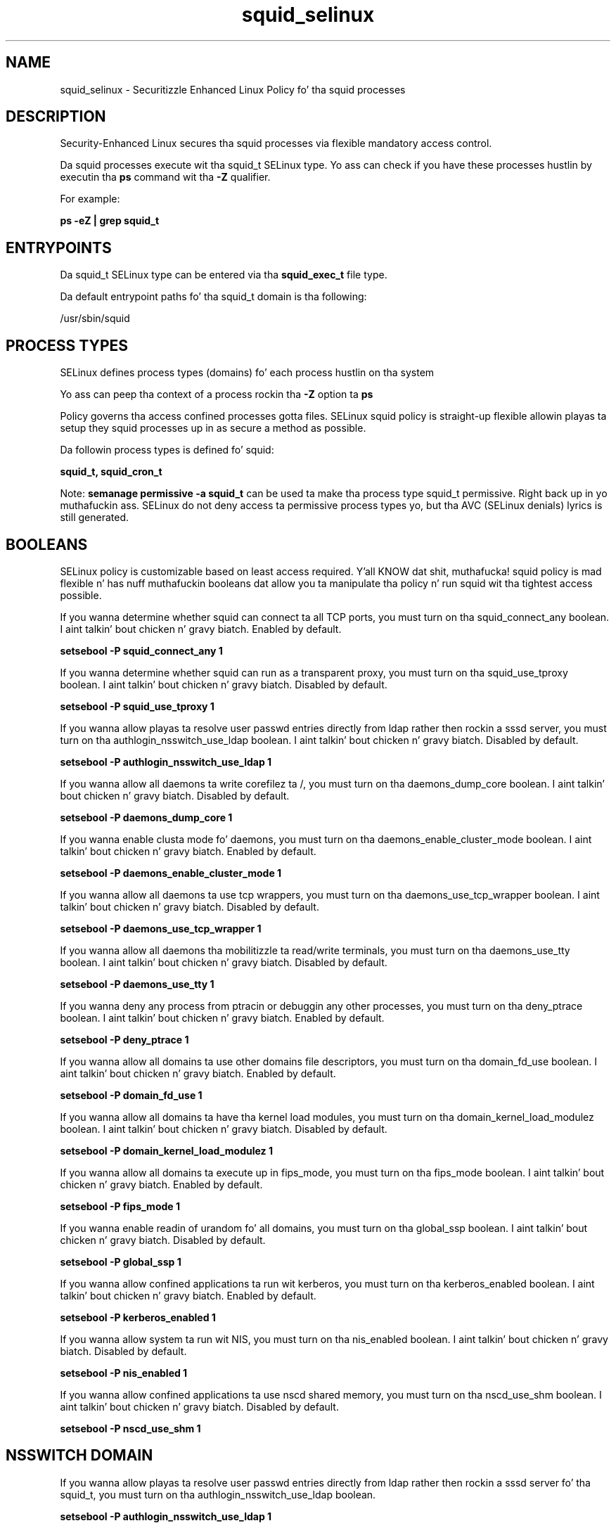 .TH  "squid_selinux"  "8"  "14-12-02" "squid" "SELinux Policy squid"
.SH "NAME"
squid_selinux \- Securitizzle Enhanced Linux Policy fo' tha squid processes
.SH "DESCRIPTION"

Security-Enhanced Linux secures tha squid processes via flexible mandatory access control.

Da squid processes execute wit tha squid_t SELinux type. Yo ass can check if you have these processes hustlin by executin tha \fBps\fP command wit tha \fB\-Z\fP qualifier.

For example:

.B ps -eZ | grep squid_t


.SH "ENTRYPOINTS"

Da squid_t SELinux type can be entered via tha \fBsquid_exec_t\fP file type.

Da default entrypoint paths fo' tha squid_t domain is tha following:

/usr/sbin/squid
.SH PROCESS TYPES
SELinux defines process types (domains) fo' each process hustlin on tha system
.PP
Yo ass can peep tha context of a process rockin tha \fB\-Z\fP option ta \fBps\bP
.PP
Policy governs tha access confined processes gotta files.
SELinux squid policy is straight-up flexible allowin playas ta setup they squid processes up in as secure a method as possible.
.PP
Da followin process types is defined fo' squid:

.EX
.B squid_t, squid_cron_t
.EE
.PP
Note:
.B semanage permissive -a squid_t
can be used ta make tha process type squid_t permissive. Right back up in yo muthafuckin ass. SELinux do not deny access ta permissive process types yo, but tha AVC (SELinux denials) lyrics is still generated.

.SH BOOLEANS
SELinux policy is customizable based on least access required. Y'all KNOW dat shit, muthafucka!  squid policy is mad flexible n' has nuff muthafuckin booleans dat allow you ta manipulate tha policy n' run squid wit tha tightest access possible.


.PP
If you wanna determine whether squid can connect ta all TCP ports, you must turn on tha squid_connect_any boolean. I aint talkin' bout chicken n' gravy biatch. Enabled by default.

.EX
.B setsebool -P squid_connect_any 1

.EE

.PP
If you wanna determine whether squid can run as a transparent proxy, you must turn on tha squid_use_tproxy boolean. I aint talkin' bout chicken n' gravy biatch. Disabled by default.

.EX
.B setsebool -P squid_use_tproxy 1

.EE

.PP
If you wanna allow playas ta resolve user passwd entries directly from ldap rather then rockin a sssd server, you must turn on tha authlogin_nsswitch_use_ldap boolean. I aint talkin' bout chicken n' gravy biatch. Disabled by default.

.EX
.B setsebool -P authlogin_nsswitch_use_ldap 1

.EE

.PP
If you wanna allow all daemons ta write corefilez ta /, you must turn on tha daemons_dump_core boolean. I aint talkin' bout chicken n' gravy biatch. Disabled by default.

.EX
.B setsebool -P daemons_dump_core 1

.EE

.PP
If you wanna enable clusta mode fo' daemons, you must turn on tha daemons_enable_cluster_mode boolean. I aint talkin' bout chicken n' gravy biatch. Enabled by default.

.EX
.B setsebool -P daemons_enable_cluster_mode 1

.EE

.PP
If you wanna allow all daemons ta use tcp wrappers, you must turn on tha daemons_use_tcp_wrapper boolean. I aint talkin' bout chicken n' gravy biatch. Disabled by default.

.EX
.B setsebool -P daemons_use_tcp_wrapper 1

.EE

.PP
If you wanna allow all daemons tha mobilitizzle ta read/write terminals, you must turn on tha daemons_use_tty boolean. I aint talkin' bout chicken n' gravy biatch. Disabled by default.

.EX
.B setsebool -P daemons_use_tty 1

.EE

.PP
If you wanna deny any process from ptracin or debuggin any other processes, you must turn on tha deny_ptrace boolean. I aint talkin' bout chicken n' gravy biatch. Enabled by default.

.EX
.B setsebool -P deny_ptrace 1

.EE

.PP
If you wanna allow all domains ta use other domains file descriptors, you must turn on tha domain_fd_use boolean. I aint talkin' bout chicken n' gravy biatch. Enabled by default.

.EX
.B setsebool -P domain_fd_use 1

.EE

.PP
If you wanna allow all domains ta have tha kernel load modules, you must turn on tha domain_kernel_load_modulez boolean. I aint talkin' bout chicken n' gravy biatch. Disabled by default.

.EX
.B setsebool -P domain_kernel_load_modulez 1

.EE

.PP
If you wanna allow all domains ta execute up in fips_mode, you must turn on tha fips_mode boolean. I aint talkin' bout chicken n' gravy biatch. Enabled by default.

.EX
.B setsebool -P fips_mode 1

.EE

.PP
If you wanna enable readin of urandom fo' all domains, you must turn on tha global_ssp boolean. I aint talkin' bout chicken n' gravy biatch. Disabled by default.

.EX
.B setsebool -P global_ssp 1

.EE

.PP
If you wanna allow confined applications ta run wit kerberos, you must turn on tha kerberos_enabled boolean. I aint talkin' bout chicken n' gravy biatch. Enabled by default.

.EX
.B setsebool -P kerberos_enabled 1

.EE

.PP
If you wanna allow system ta run wit NIS, you must turn on tha nis_enabled boolean. I aint talkin' bout chicken n' gravy biatch. Disabled by default.

.EX
.B setsebool -P nis_enabled 1

.EE

.PP
If you wanna allow confined applications ta use nscd shared memory, you must turn on tha nscd_use_shm boolean. I aint talkin' bout chicken n' gravy biatch. Disabled by default.

.EX
.B setsebool -P nscd_use_shm 1

.EE

.SH NSSWITCH DOMAIN

.PP
If you wanna allow playas ta resolve user passwd entries directly from ldap rather then rockin a sssd server fo' tha squid_t, you must turn on tha authlogin_nsswitch_use_ldap boolean.

.EX
.B setsebool -P authlogin_nsswitch_use_ldap 1
.EE

.PP
If you wanna allow confined applications ta run wit kerberos fo' tha squid_t, you must turn on tha kerberos_enabled boolean.

.EX
.B setsebool -P kerberos_enabled 1
.EE

.SH PORT TYPES
SELinux defines port types ta represent TCP n' UDP ports.
.PP
Yo ass can peep tha types associated wit a port by rockin tha followin command:

.B semanage port -l

.PP
Policy governs tha access confined processes gotta these ports.
SELinux squid policy is straight-up flexible allowin playas ta setup they squid processes up in as secure a method as possible.
.PP
Da followin port types is defined fo' squid:

.EX
.TP 5
.B squid_port_t
.TP 10
.EE


Default Defined Ports:
tcp 3128,3401,4827
.EE
udp 3401,4827
.EE
.SH "MANAGED FILES"

Da SELinux process type squid_t can manage filez labeled wit tha followin file types.  Da paths listed is tha default paths fo' these file types.  Note tha processes UID still need ta have DAC permissions.

.br
.B cluster_conf_t

	/etc/cluster(/.*)?
.br

.br
.B cluster_var_lib_t

	/var/lib/pcsd(/.*)?
.br
	/var/lib/cluster(/.*)?
.br
	/var/lib/openais(/.*)?
.br
	/var/lib/pengine(/.*)?
.br
	/var/lib/corosync(/.*)?
.br
	/usr/lib/heartbeat(/.*)?
.br
	/var/lib/heartbeat(/.*)?
.br
	/var/lib/pacemaker(/.*)?
.br

.br
.B cluster_var_run_t

	/var/run/crm(/.*)?
.br
	/var/run/cman_.*
.br
	/var/run/rsctmp(/.*)?
.br
	/var/run/aisexec.*
.br
	/var/run/heartbeat(/.*)?
.br
	/var/run/cpglockd\.pid
.br
	/var/run/corosync\.pid
.br
	/var/run/rgmanager\.pid
.br
	/var/run/cluster/rgmanager\.sk
.br

.br
.B faillog_t

	/var/log/btmp.*
.br
	/var/log/faillog.*
.br
	/var/log/tallylog.*
.br
	/var/run/faillock(/.*)?
.br

.br
.B krb5_host_rcache_t

	/var/cache/krb5rcache(/.*)?
.br
	/var/tmp/nfs_0
.br
	/var/tmp/DNS_25
.br
	/var/tmp/host_0
.br
	/var/tmp/imap_0
.br
	/var/tmp/HTTP_23
.br
	/var/tmp/HTTP_48
.br
	/var/tmp/ldap_55
.br
	/var/tmp/ldap_487
.br
	/var/tmp/ldapmap1_0
.br

.br
.B root_t

	/
.br
	/initrd
.br

.br
.B security_t

	/selinux
.br

.br
.B squid_cache_t

	/var/squidGuard(/.*)?
.br
	/var/lightsquid(/.*)?
.br
	/var/cache/squid(/.*)?
.br
	/var/spool/squid(/.*)?
.br

.br
.B squid_log_t

	/var/log/squid(/.*)?
.br
	/var/log/squidGuard(/.*)?
.br

.br
.B squid_tmp_t


.br
.B squid_tmpfs_t


.br
.B squid_var_run_t

	/var/run/squid\.pid
.br

.SH FILE CONTEXTS
SELinux requires filez ta have a extended attribute ta define tha file type.
.PP
Yo ass can peep tha context of a gangbangin' file rockin tha \fB\-Z\fP option ta \fBls\bP
.PP
Policy governs tha access confined processes gotta these files.
SELinux squid policy is straight-up flexible allowin playas ta setup they squid processes up in as secure a method as possible.
.PP

.PP
.B EQUIVALENCE DIRECTORIES

.PP
squid policy stores data wit multiple different file context types under tha /var/log/squid directory.  If you wanna store tha data up in a gangbangin' finger-lickin' different directory you can use tha semanage command ta create a equivalence mapping.  If you wanted ta store dis data under tha /srv dirctory you would execute tha followin command:
.PP
.B semanage fcontext -a -e /var/log/squid /srv/squid
.br
.B restorecon -R -v /srv/squid
.PP

.PP
.B STANDARD FILE CONTEXT

SELinux defines tha file context types fo' tha squid, if you wanted to
store filez wit these types up in a gangbangin' finger-lickin' diffent paths, you need ta execute tha semanage command ta sepecify alternate labelin n' then use restorecon ta put tha labels on disk.

.B semanage fcontext -a -t squid_cache_t '/srv/squid/content(/.*)?'
.br
.B restorecon -R -v /srv/mysquid_content

Note: SELinux often uses regular expressions ta specify labels dat match multiple files.

.I Da followin file types is defined fo' squid:


.EX
.PP
.B squid_cache_t
.EE

- Set filez wit tha squid_cache_t type, if you wanna store tha filez under tha /var/cache directory.

.br
.TP 5
Paths:
/var/squidGuard(/.*)?, /var/lightsquid(/.*)?, /var/cache/squid(/.*)?, /var/spool/squid(/.*)?

.EX
.PP
.B squid_conf_t
.EE

- Set filez wit tha squid_conf_t type, if you wanna treat tha filez as squid configuration data, probably stored under tha /etc directory.

.br
.TP 5
Paths:
/etc/squid(/.*)?, /etc/lightsquid(/.*)?, /usr/share/squid(/.*)?

.EX
.PP
.B squid_cron_exec_t
.EE

- Set filez wit tha squid_cron_exec_t type, if you wanna transizzle a executable ta tha squid_cron_t domain.


.EX
.PP
.B squid_exec_t
.EE

- Set filez wit tha squid_exec_t type, if you wanna transizzle a executable ta tha squid_t domain.


.EX
.PP
.B squid_initrc_exec_t
.EE

- Set filez wit tha squid_initrc_exec_t type, if you wanna transizzle a executable ta tha squid_initrc_t domain.


.EX
.PP
.B squid_log_t
.EE

- Set filez wit tha squid_log_t type, if you wanna treat tha data as squid log data, probably stored under tha /var/log directory.

.br
.TP 5
Paths:
/var/log/squid(/.*)?, /var/log/squidGuard(/.*)?

.EX
.PP
.B squid_tmp_t
.EE

- Set filez wit tha squid_tmp_t type, if you wanna store squid temporary filez up in tha /tmp directories.


.EX
.PP
.B squid_tmpfs_t
.EE

- Set filez wit tha squid_tmpfs_t type, if you wanna store squid filez on a tmpfs file system.


.EX
.PP
.B squid_var_run_t
.EE

- Set filez wit tha squid_var_run_t type, if you wanna store tha squid filez under tha /run or /var/run directory.


.PP
Note: File context can be temporarily modified wit tha chcon command. Y'all KNOW dat shit, muthafucka!  If you wanna permanently chizzle tha file context you need ta use the
.B semanage fcontext
command. Y'all KNOW dat shit, muthafucka!  This will modify tha SELinux labelin database.  Yo ass will need ta use
.B restorecon
to apply tha labels.

.SH "COMMANDS"
.B semanage fcontext
can also be used ta manipulate default file context mappings.
.PP
.B semanage permissive
can also be used ta manipulate whether or not a process type is permissive.
.PP
.B semanage module
can also be used ta enable/disable/install/remove policy modules.

.B semanage port
can also be used ta manipulate tha port definitions

.B semanage boolean
can also be used ta manipulate tha booleans

.PP
.B system-config-selinux
is a GUI tool available ta customize SELinux policy settings.

.SH AUTHOR
This manual page was auto-generated using
.B "sepolicy manpage".

.SH "SEE ALSO"
selinux(8), squid(8), semanage(8), restorecon(8), chcon(1), sepolicy(8)
, setsebool(8), squid_cron_selinux(8)</textarea>

<div id="button">
<br/>
<input type="submit" name="translate" value="Tranzizzle Dis Shiznit" />
</div>

</form> 

</div>

<div id="space3"></div>
<div id="disclaimer"><h2>Use this to translate your words into gangsta</h2>
<h2>Click <a href="more.html">here</a> to learn more about Gizoogle</h2></div>

</body>
</html>
